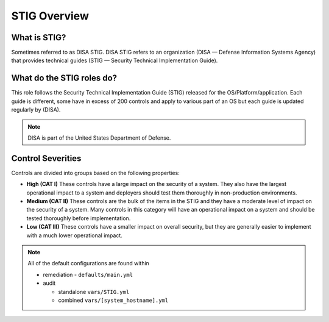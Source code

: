 
STIG Overview
-------------

What is STIG?
~~~~~~~~~~~~~

Sometimes referred to as DISA STIG.
DISA STIG refers to an organization (DISA — Defense Information Systems Agency) that provides technical guides (STIG — Security Technical Implementation Guide).


What do the STIG roles do?
~~~~~~~~~~~~~~~~~~~~~~~~~~


This role follows the  Security Technical Implementation Guide (STIG) released for the OS/Platform/application.
Each guide is different, some have in excess of 200 controls and apply to various part of an OS but each guide is
updated regularly by (DISA).

.. note::
   DISA is part of the United States Department of Defense.


Control Severities
~~~~~~~~~~~~~~~~~~

Controls are divided into groups based on the following properties:

- **High (CAT I)**
  These controls have a large impact on the security of a
  system. They also have the largest operational impact to a system and
  deployers should test them thoroughly in non-production environments.

- **Medium (CAT II)**
  These controls are the bulk of the items in the STIG and
  they have a moderate level of impact on the security of a system.
  Many controls in this category will have an operational impact on
  a system and should be tested thoroughly before implementation.

- **Low (CAT III)**
  These controls have a smaller impact on overall security, but they
  are generally easier to implement with a much lower operational impact.

.. note::

   All of the default configurations are found within

   - remediation - ``defaults/main.yml``
   - audit

     - standalone ``vars/STIG.yml``
     - combined ``vars/[system_hostname].yml``
